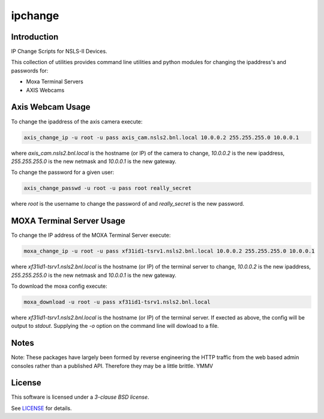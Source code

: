 ========
ipchange
========

Introduction
------------

IP Change Scripts for NSLS-II Devices.

This collection of utilities provides command line utilities and python modules for changing the ipaddress's and passwords for:

* Moxa Terminal Servers
* AXIS Webcams

Axis Webcam Usage
-----------------

To change the ipaddress of the axis camera execute:

.. code-block:: shell

    axis_change_ip -u root -u pass axis_cam.nsls2.bnl.local 10.0.0.2 255.255.255.0 10.0.0.1

where `axis_cam.nsls2.bnl.local` is the hostname (or IP) of the camera to change,
`10.0.0.2` is the new ipaddress, `255.255.255.0` is the new netmask and `10.0.0.1` is
the new gateway.

To change the password for a given user:

.. code-block:: shell

    axis_change_passwd -u root -u pass root really_secret

where `root` is the username to change the password of and `really_secret` is
the new password.

MOXA Terminal Server Usage
--------------------------

To change the IP address of the MOXA Terminal Server execute:

.. code-block:: shell

    moxa_change_ip -u root -u pass xf31id1-tsrv1.nsls2.bnl.local 10.0.0.2 255.255.255.0 10.0.0.1

where `xf31id1-tsrv1.nsls2.bnl.local` is the hostname (or IP) of the terminal server to change,
`10.0.0.2` is the new ipaddress, `255.255.255.0` is the new netmask and `10.0.0.1` is
the new gateway.

To download the moxa config execute:

.. code-block:: shell

    moxa_download -u root -u pass xf31id1-tsrv1.nsls2.bnl.local

where `xf31id1-tsrv1.nsls2.bnl.local` is the hostname (or IP) of the terminal server.
If exected as above, the config will be output to `stdout`. Supplying the `-o` option
on the command line will dowload to a file.

Notes
-----

Note: These packages have largely been formed by reverse engineering the HTTP traffic
from the web based admin consoles rather than a published API. Therefore they may be a
little brittle. YMMV

License
-------

This software is licensed under a *3-clause BSD license*.

See LICENSE_ for details.


.. _LICENSE : LICENSE
